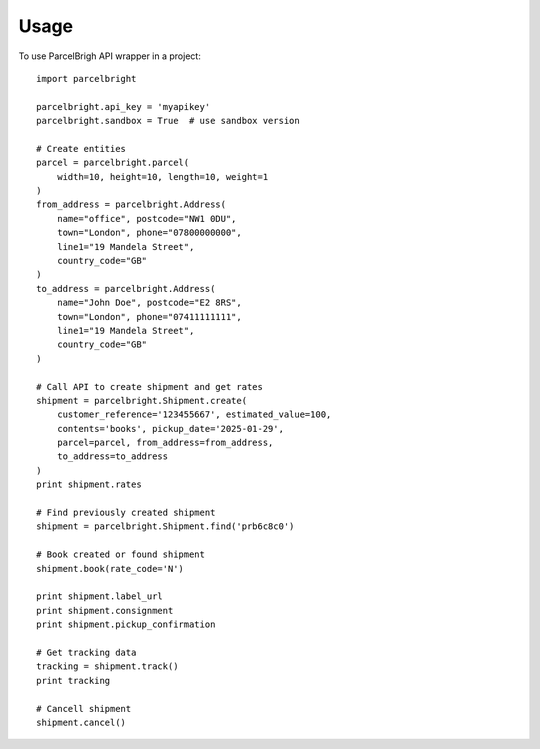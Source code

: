 ========
Usage
========

To use ParcelBrigh API wrapper in a project::

    import parcelbright

    parcelbright.api_key = 'myapikey'
    parcelbright.sandbox = True  # use sandbox version

    # Create entities
    parcel = parcelbright.parcel(
        width=10, height=10, length=10, weight=1
    )
    from_address = parcelbright.Address(
        name="office", postcode="NW1 0DU",
        town="London", phone="07800000000",
        line1="19 Mandela Street",
        country_code="GB"
    )
    to_address = parcelbright.Address(
        name="John Doe", postcode="E2 8RS",
        town="London", phone="07411111111",
        line1="19 Mandela Street",
        country_code="GB"
    )

    # Call API to create shipment and get rates
    shipment = parcelbright.Shipment.create(
        customer_reference='123455667', estimated_value=100,
        contents='books', pickup_date='2025-01-29',
        parcel=parcel, from_address=from_address,
        to_address=to_address
    )
    print shipment.rates

    # Find previously created shipment
    shipment = parcelbright.Shipment.find('prb6c8c0')

    # Book created or found shipment
    shipment.book(rate_code='N')

    print shipment.label_url
    print shipment.consignment
    print shipment.pickup_confirmation

    # Get tracking data
    tracking = shipment.track()
    print tracking

    # Cancell shipment
    shipment.cancel()
